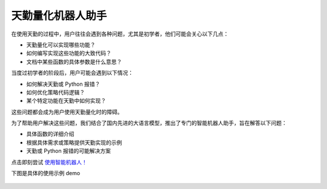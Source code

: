 .. _tqsdk_llm:

天勤量化机器人助手
-----------------------------------------------
在使用天勤的过程中，用户往往会遇到各种问题，尤其是初学者，他们可能会关心以下几点：

* 天勤量化可以实现哪些功能？
* 如何编写实现这些功能的大致代码？
* 文档中某些函数的具体参数是什么意思？

当度过初学者的阶段后，用户可能会遇到以下情况：

* 如何解决天勤或 Python 报错？
* 如何优化策略代码逻辑？
* 某个特定功能在天勤中如何实现？

这些问题都会成为用户使用天勤量化时的障碍。

为了帮助用户解决这些问题，我们结合了国内先进的大语言模型，推出了专门的智能机器人助手，旨在解答以下问题：

* 具体函数的详细介绍
* 根据具体需求或策略提供天勤实现的示例
* 天勤或 Python 报错的可能解决方案

点击即刻尝试  `使用智能机器人！ <https://udify.app/chat/im02prcHNEOVbPAx/>`_

下图是具体的使用示例 demo

.. figure:: images/llm_pic1.png
.. figure:: images/llm_pic2.png
.. figure:: images/llm_pic3.png
.. figure:: images/llm_pic4.png
.. figure:: images/llm_pic5.png
.. figure:: images/llm_pic6.png
.. figure:: images/llm_pic7.png


